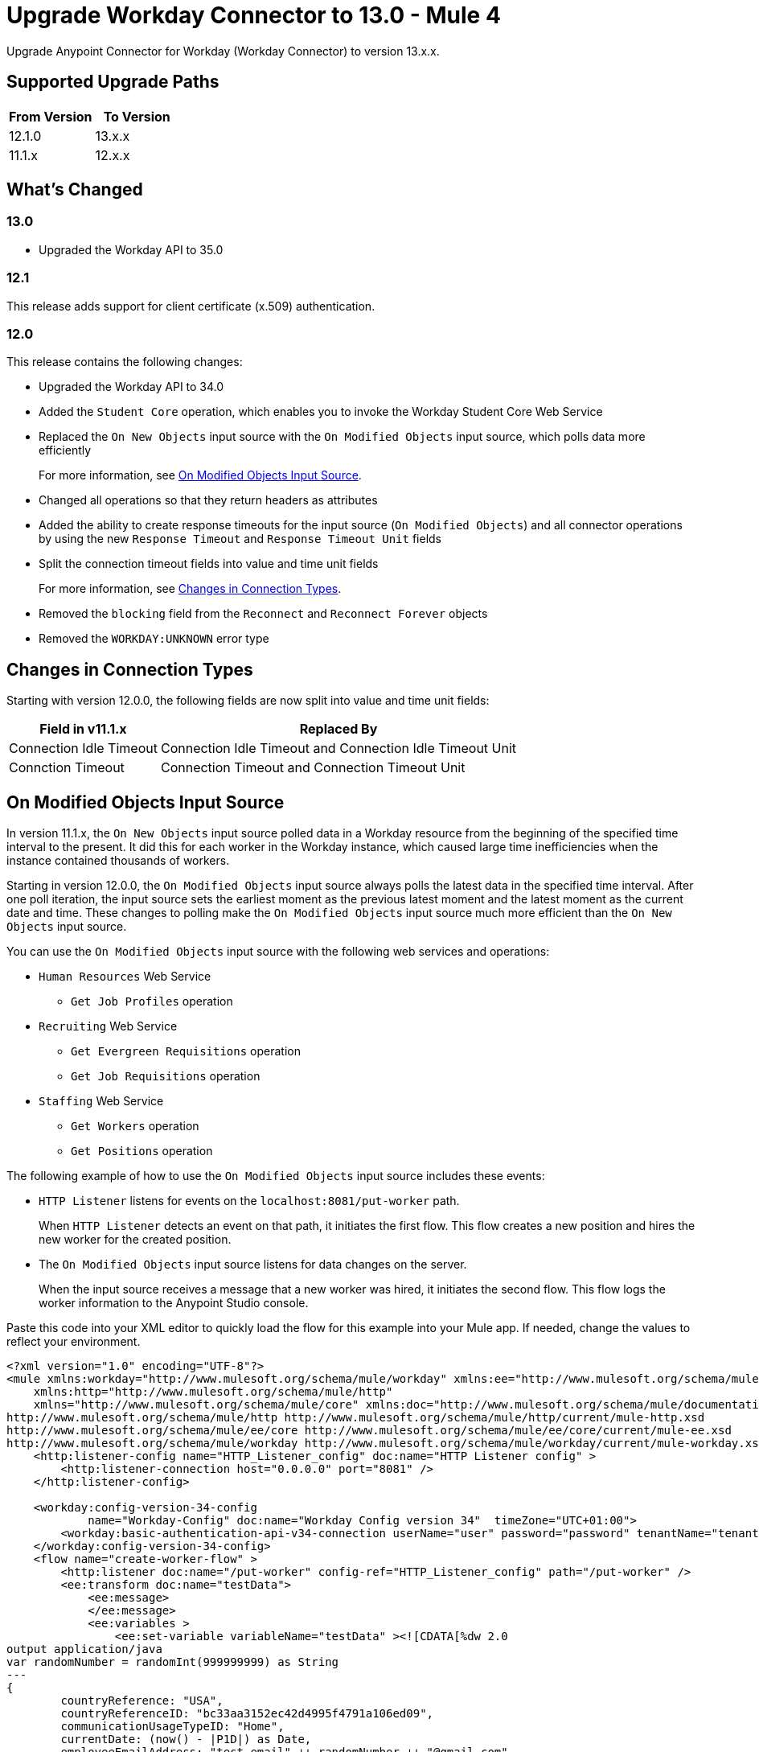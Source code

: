 = Upgrade Workday Connector to 13.0 - Mule 4
:page-aliases: connectors::workday/workday-connector-upgrade-migrate.adoc

Upgrade Anypoint Connector for Workday (Workday Connector) to version 13.x.x.

== Supported Upgrade Paths

[%header,cols="50a,50a"]
|===
|From Version | To Version
|12.1.0 |13.x.x
|11.1.x |12.x.x
|===

== What's Changed

=== 13.0

* Upgraded the Workday API to 35.0

=== 12.1

This release adds support for client certificate (x.509) authentication.

=== 12.0

This release contains the following changes:

* Upgraded the Workday API to 34.0
* Added the `Student Core` operation, which enables you to invoke the Workday Student Core Web Service
* Replaced the `On New Objects` input source with the `On Modified Objects` input source, which polls data more efficiently
+
For more information, see <<on-modified-objects,On Modified Objects Input Source>>.
+
* Changed all operations so that they return headers as attributes
* Added the ability to create response timeouts for the input source (`On Modified Objects`) and all connector operations by using the new `Response Timeout` and `Response Timeout Unit` fields
* Split the connection timeout fields into value and time unit fields
+
For more information, see <<changes-in-connection-types,Changes in Connection Types>>.
+
* Removed the `blocking` field from the `Reconnect` and `Reconnect Forever` objects
* Removed the `WORKDAY:UNKNOWN` error type

[[changes-in-connection-types]]
== Changes in Connection Types

Starting with version 12.0.0, the following fields are now split into value and time unit fields:

// [cols="50,50"]
[%header%autowidth.spread]
|===
|Field in v11.1.x | Replaced By
|Connection Idle Timeout
|Connection Idle Timeout and Connection Idle Timeout Unit
|Connction Timeout |Connection Timeout and Connection Timeout Unit
|===

[[on-modified-objects]]
== On Modified Objects Input Source

In version 11.1.x, the `On New Objects` input source polled data in a Workday resource from the beginning of the specified time interval to the present. It did this for each worker in the Workday instance, which caused large time inefficiencies when the instance contained thousands of workers.

Starting in version 12.0.0, the `On Modified Objects` input source always polls the latest data in the specified time interval. After one poll iteration, the input source sets the earliest moment as the previous latest moment and the latest moment as the current date and time. These changes to polling make the `On Modified Objects` input source much more efficient than the `On New Objects` input source.

You can use the `On Modified Objects` input source with the following web services and operations:

* `Human Resources` Web Service
** `Get Job Profiles` operation
* `Recruiting` Web Service
** `Get Evergreen Requisitions` operation
** `Get Job Requisitions` operation
* `Staffing` Web Service
** `Get Workers` operation
** `Get Positions` operation

The following example of how to use the `On Modified Objects` input source includes these events:

* `HTTP Listener` listens for events on the `localhost:8081/put-worker` path.
+
When `HTTP Listener` detects an event on that path, it initiates the first flow. This flow creates a new position and hires the new worker for the created position.
+
* The `On Modified Objects` input source listens for data changes on the server.
+
When the input source receives a message that a new worker was hired, it initiates the second flow. This flow logs the worker information to the Anypoint Studio console.

Paste this code into your XML editor to quickly load the flow for this example into your Mule app. If needed, change the values to reflect your environment.

[source,xml,linenums]
----
<?xml version="1.0" encoding="UTF-8"?>
<mule xmlns:workday="http://www.mulesoft.org/schema/mule/workday" xmlns:ee="http://www.mulesoft.org/schema/mule/ee/core"
    xmlns:http="http://www.mulesoft.org/schema/mule/http"
    xmlns="http://www.mulesoft.org/schema/mule/core" xmlns:doc="http://www.mulesoft.org/schema/mule/documentation" xmlns:xsi="http://www.w3.org/2001/XMLSchema-instance" xsi:schemaLocation="http://www.mulesoft.org/schema/mule/core http://www.mulesoft.org/schema/mule/core/current/mule.xsd
http://www.mulesoft.org/schema/mule/http http://www.mulesoft.org/schema/mule/http/current/mule-http.xsd
http://www.mulesoft.org/schema/mule/ee/core http://www.mulesoft.org/schema/mule/ee/core/current/mule-ee.xsd
http://www.mulesoft.org/schema/mule/workday http://www.mulesoft.org/schema/mule/workday/current/mule-workday.xsd">
    <http:listener-config name="HTTP_Listener_config" doc:name="HTTP Listener config" >
        <http:listener-connection host="0.0.0.0" port="8081" />
    </http:listener-config>

    <workday:config-version-34-config
            name="Workday-Config" doc:name="Workday Config version 34"  timeZone="UTC+01:00">
        <workday:basic-authentication-api-v34-connection userName="user" password="password" tenantName="tenant" hostName="host.com"/>
    </workday:config-version-34-config>
    <flow name="create-worker-flow" >
        <http:listener doc:name="/put-worker" config-ref="HTTP_Listener_config" path="/put-worker" />
        <ee:transform doc:name="testData">
            <ee:message>
            </ee:message>
            <ee:variables >
                <ee:set-variable variableName="testData" ><![CDATA[%dw 2.0
output application/java
var randomNumber = randomInt(999999999) as String
---
{
        countryReference: "USA",
        countryReferenceID: "bc33aa3152ec42d4995f4791a106ed09",
        communicationUsageTypeID: "Home",
        currentDate: (now() - |P1D|) as Date,
        employeeEmailAddress: "test_email" ++ randomNumber ++ "@gmail.com",
        employeeFirstName: "Jim",
        employeeLastName: "Jones_" ++ randomNumber,
        employeeTypeID: "Casual",
        jobPositionTitle: "test-position-"  ++ randomNumber,
        jobProfileID: "37600",
        locationID:  "San_Francisco_site" ,
        organizationReferenceID: "Human_Resources_supervisory",
        positionTimeTypeID: "Full_time"
}]]></ee:set-variable>
            </ee:variables>
        </ee:transform>
        <ee:transform doc:name="Prepare Create Position Request">
            <ee:message >
                <ee:set-payload ><![CDATA[%dw 2.0
output application/xml
ns ns0 urn:com.workday/bsvc
---
{
    ns0#Create_Position_Request @(ns0#version: "v33.2"): {
        ns0#Create_Position_Data: {
            ns0#Supervisory_Organization_Reference @(ns0#"Descriptor": "Descriptive"): {
                ns0#ID @(ns0#"type": "Organization_Reference_ID"): vars.testData.organizationReferenceID
            },
            ns0#Position_Data: {
                ns0#Job_Posting_Title: vars.testData.jobPositionTitle
            },
            ns0#Position_Group_Restrictions_Data: {
                ns0#Availability_Date : vars.testData.currentDate,
                ns0#Earliest_Hire_Date: vars.testData.currentDate
            }
        }
    }
}]]></ee:set-payload>
            </ee:message>
        </ee:transform>
        <workday:staffing operation="Create_Position" doc:name="Create Position" config-ref="Workday-Config"/>
        <ee:transform doc:name="Prepare Hire Employee Request">
            <ee:message >
                <ee:set-payload ><![CDATA[%dw 2.0
output application/xml
ns ns0 urn:com.workday/bsvc
---
{
    ns0#Hire_Employee_Request @(ns0#version: "v33.2"): {
        ns0#Hire_Employee_Data:{
            ns0#Applicant_Data: {
            ns0#Personal_Data: {
             ns0#Name_Data: {
               ns0#Legal_Name_Data: {
                ns0#Name_Detail_Data: {
                  ns0#Country_Reference @(ns0#"Descriptor": "Country_Reference"): {
                    ns0#ID @(ns0#"type": "ISO_3166-1_Alpha-3_Code"): vars.testData.countryReference
                },
                ns0#First_Name: vars.testData.employeeFirstName,
                ns0#Last_Name: vars.testData.employeeLastName,
              }
            }
            },
            ns0#Contact_Data: {
                ns0#Email_Address_Data @(ns0#"Delete": "false" , ns0#"Do_Not_Replace_All": "false") : {
                    ns0#Email_Address : vars.testData.employeeEmailAddress,
                    ns0#Usage_Data @(ns0#"Public": "false"): {
                        ns0#Type_Data @(ns0#"Primary": "true") : {
                            ns0#Type_Reference @(ns0# "Descriptor": "Type_Reference"): {
                                ns0#ID @(ns0#"type": "Communication_Usage_Type_ID "): vars.testData.communicationUsageTypeID
                            }
                      }
                    }
                }
            }
          }
        },
        ns0#Organization_Reference @(ns0# "Descriptor": "Organization_Reference"): {
            ns0#ID @(ns0#"type": "Organization_Reference_ID"): vars.testData.organizationReferenceID
        },
        ns0#Position_Reference @(ns0# "Descriptor": "Position_Reference"): {
            ns0#ID @(ns0#"type": "WID"): payload.ns0#Create_Position_Response.ns0#Position_Reference.ns0#ID
        },
        ns0#Hire_Date: vars.testData.currentDate,
        ns0#Hire_Employee_Event_Data: {
            ns0#Employee_Type_Reference @(ns0# "Descriptor": "Hire_Reference"): {
                ns0#ID @(ns0#"type": "Employee_Type_ID "): vars.testData.employeeTypeID
            },
            ns0#Position_Details: {
                ns0#Job_Profile_Reference @(ns0# "Descriptor": "Hire_Reference"): {
                    ns0#ID @(ns0#"type": "Job_Profile_ID "): vars.testData.jobProfileID
                },
                ns0#Location_Reference @(ns0# "Descriptor": "Hire_Reference"): {
                    ns0#ID @(ns0#"type": "Location_ID"): vars.testData.locationID
                },
                ns0#Position_Time_Type_Reference @(ns0# "Descriptor": "Hire_Reference"): {
                    ns0#ID @(ns0#"type": "Position_Time_Type_ID"): vars.testData.positionTimeTypeID
                }
            }
        }
      }
    }
}]]></ee:set-payload>
            </ee:message>
        </ee:transform>
        <workday:staffing operation="Hire_Employee" doc:name="Hire Employee" config-ref="Workday-Config" />
    </flow>
    <flow name="listener-flow" >
        <workday:modified-objects-listener objectType="WORKERS" doc:name="On Modified Objects Listener" config-ref="Workday-Config">
            <scheduling-strategy >
                <fixed-frequency />
            </scheduling-strategy>
        </workday:modified-objects-listener>
        <logger level="INFO" doc:name="Logger - On Modified Objects" message='#[payload]'/>
    </flow>
    </mule>
----

== Upgrade Prerequisites

Before you upgrade Workday Connector from version 11.1.x to version 12.x.x, you must:

. Create a backup of your files, data, and configuration in case you need to restore the connector to the previous version.
. Install Workday Connector 12.x.x to replace the Workday operations that were previously included in Workday Connector 11.1.x.

== Upgrade Steps

Follow these steps to perform the upgrade from Workday Connector 11.1.x to Workday Connector 12.x.x:

. In Studio, create a Mule project.
. In the *Mule Palette* view, click *Search in Exchange*.
. In the *Add Dependencies to Project* window, enter `workday` in the search field.
. In the *Available modules* section, select *Workday Connector - Mule 4* and click *Add*.
. Click *Finish*.
. Verify that the `workday-connector` dependency version is `12.x.x` in the `pom.xml` file.

Studio upgrades the connector automatically.


== Verify the Upgrade

After you install the latest version of the connector, follow these steps to verify the upgrade:

. In Studio, verify that there are no errors in the *Problems* or *Console* views.
. Check the project `pom.xml` file and verify that there are no problems.
. Test the connection and verify that the operations work.

== Troubleshooting

If there are problems with caching the parameters and caching the metadata, try restarting Studio.

== Revert the Upgrade

If you must revert to the previous version of Workday Connector, change the `workday-connector` dependency version `12.x.x` in the project's `pom.xml` file to the previous version.

You must update the project's `pom.xml` file in Studio.

== See Also

* xref:connectors::introduction/introduction-to-anypoint-connectors.adoc[Introduction to Anypoint Connectors]
* https://help.mulesoft.com[MuleSoft Help Center]
